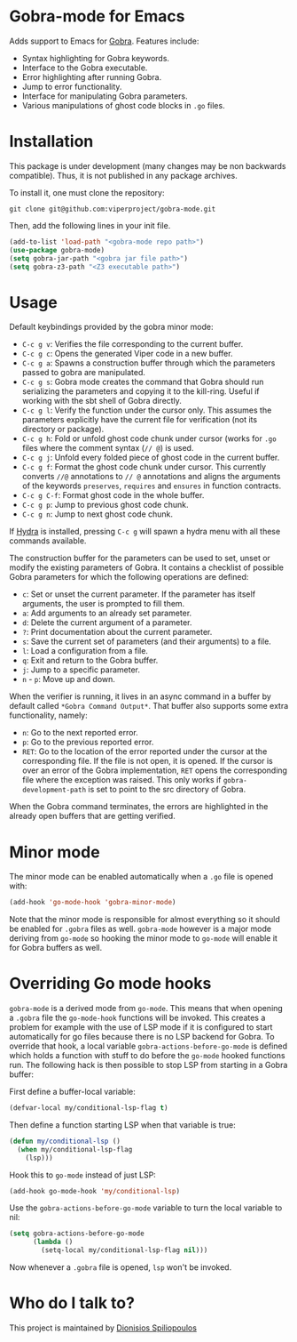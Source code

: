* Gobra-mode for Emacs

Adds support to Emacs for [[https://www.pm.inf.ethz.ch/research/gobra.html][Gobra]]. Features include:
- Syntax highlighting for Gobra keywords.
- Interface to the Gobra executable.
- Error highlighting after running Gobra.
- Jump to error functionality.
- Interface for manipulating Gobra parameters.
- Various manipulations of ghost code blocks in ~.go~ files.

* Installation

This package is under development (many changes may be non backwards compatible). Thus, it is not published in any package archives.

To install it, one must clone the repository:

#+BEGIN_SRC shell
  git clone git@github.com:viperproject/gobra-mode.git
#+END_SRC

Then, add the following lines in your init file.

#+BEGIN_SRC emacs-lisp
  (add-to-list 'load-path "<gobra-mode repo path>")
  (use-package gobra-mode)
  (setq gobra-jar-path "<gobra jar file path>")
  (setq gobra-z3-path "<Z3 executable path>")
#+END_SRC
* Usage

Default keybindings provided by the gobra minor mode:
- ~C-c g v~: Verifies the file corresponding to the current buffer.
- ~C-c g c~: Opens the generated Viper code in a new buffer.
- ~C-c g a~: Spawns a construction buffer through which the parameters passed to gobra are manipulated.
- ~C-c g s~: Gobra mode creates the command that Gobra should run serializing the parameters and copying it to the kill-ring. Useful if working with the sbt shell of Gobra directly.
- ~C-c g l~: Verify the function under the cursor only. This assumes the parameters explicitly have the current file for verification (not its directory or package).
- ~C-c g h~: Fold or unfold ghost code chunk under cursor (works for ~.go~ files where the comment syntax (~// @~) is used.
- ~C-c g j~: Unfold every folded piece of ghost code in the current buffer.
- ~C-c g f~: Format the ghost code chunk under cursor. This currently converts ~//@~ annotations to ~// @~ annotations and aligns the arguments of the keywords ~preserves~, ~requires~ and ~ensures~ in function contracts.
- ~C-c g C-f~: Format ghost code in the whole buffer.
- ~C-c g p~: Jump to previous ghost code chunk.
- ~C-c g n~: Jump to next ghost code chunk.

If [[https://github.com/abo-abo/hydra][Hydra]] is installed, pressing ~C-c g~ will spawn a hydra menu with all these commands available.

The construction buffer for the parameters can be used to set, unset or modify the existing parameters of Gobra. It contains a checklist of possible Gobra parameters for which the following operations are defined:

- ~c~: Set or unset the current parameter. If the parameter has itself arguments, the user is prompted to fill them.
- ~a~: Add arguments to an already set parameter.
- ~d~: Delete the current argument of a parameter.
- ~?~: Print documentation about the current parameter.
- ~s~: Save the current set of parameters (and their arguments) to a file.
- ~l~: Load a configuration from a file.
- ~q~: Exit and return to the Gobra buffer.
- ~j~: Jump to a specific parameter.
- ~n~ - ~p~: Move up and down.

When the verifier is running, it lives in an async command in a buffer by default called ~*Gobra Command Output*~. That buffer also supports some extra functionality, namely:

- ~n~: Go to the next reported error.
- ~p~: Go to the previous reported error.
- ~RET~: Go to the location of the error reported under the cursor at the corresponding file. If the file is not open, it is opened. If the cursor is over an error of the Gobra implementation, ~RET~ opens the corresponding file where the exception was raised. This only works if ~gobra-development-path~ is set to point to the src directory of Gobra.

When the Gobra command terminates, the errors are highlighted in the already open buffers that are getting verified.

* Minor mode

The minor mode can be enabled automatically when a ~.go~ file is opened with:

#+begin_src emacs-lisp
  (add-hook 'go-mode-hook 'gobra-minor-mode)
#+end_src

Note that the minor mode is responsible for almost everything so it should be enabled for ~.gobra~ files as well. ~gobra-mode~ however is a major mode deriving from ~go-mode~ so hooking the minor mode to ~go-mode~ will enable it for Gobra buffers as well.

* Overriding Go mode hooks

~gobra-mode~ is a derived mode from ~go-mode~. This means that when opening a ~.gobra~ file the ~go-mode-hook~ functions will be invoked. This creates a problem for example with the use of LSP mode if it is configured to start automatically for go files because there is no LSP backend for Gobra. To override that hook, a local variable ~gobra-actions-before-go-mode~ is defined which holds a function with stuff to do before the ~go-mode~ hooked functions run. The following hack is then possible to stop LSP from starting in a Gobra buffer:

First define a buffer-local variable:
#+begin_src emacs-lisp
  (defvar-local my/conditional-lsp-flag t)
#+end_src

Then define a function starting LSP when that variable is true:
#+begin_src emacs-lisp
  (defun my/conditional-lsp ()
    (when my/conditional-lsp-flag
      (lsp)))
#+end_src

Hook this to ~go-mode~ instead of just LSP:
#+begin_src emacs-lisp
  (add-hook go-mode-hook 'my/conditional-lsp)
#+end_src

Use the ~gobra-actions-before-go-mode~ variable to turn the local variable to nil:
#+begin_src emacs-lisp
  (setq gobra-actions-before-go-mode
        (lambda ()
          (setq-local my/conditional-lsp-flag nil)))
#+end_src

Now whenever a ~.gobra~ file is opened, ~lsp~ won't be invoked.

* Who do I talk to?
This project is maintained by [[https://github.com/Dspil][Dionisios Spiliopoulos]]
